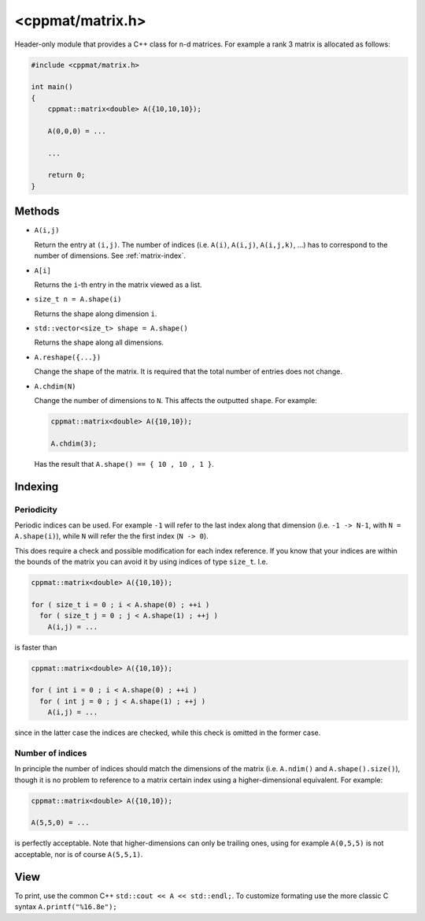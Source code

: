
.. _matrix:

*****************
<cppmat/matrix.h>
*****************

Header-only module that provides a C++ class for n-d matrices. For example a rank 3 matrix is allocated as follows:

.. code-block:: cpp

  #include <cppmat/matrix.h>

  int main()
  {
      cppmat::matrix<double> A({10,10,10});

      A(0,0,0) = ...

      ...

      return 0;
  }

Methods
=======

*   ``A(i,j)``

    Return the entry at ``(i,j)``. The number of indices (i.e. ``A(i)``, ``A(i,j)``, ``A(i,j,k)``, ...) has to correspond to the number of dimensions. See :ref:`matrix-index`.

*   ``A[i]``

    Returns the ``i``-th entry in the matrix viewed as a list.

*   ``size_t n = A.shape(i)``

    Returns the shape along dimension ``i``.

*   ``std::vector<size_t> shape = A.shape()``

    Returns the shape along all dimensions.

*   ``A.reshape({...})``

    Change the shape of the matrix. It is required that the total number of entries does not change.

*   ``A.chdim(N)``

    Change the number of dimensions to ``N``. This affects the outputted ``shape``. For example:

    .. code-block:: cpp

      cppmat::matrix<double> A({10,10});

      A.chdim(3);

    Has the result that ``A.shape() == { 10 , 10 , 1 }``.

.. _matrix-index:

Indexing
========

Periodicity
-----------

Periodic indices can be used. For example ``-1`` will refer to the last index along that dimension (i.e. ``-1 -> N-1``, with ``N = A.shape(i)``), while ``N`` will refer the the first index (``N -> 0``).

This does require a check and possible modification for each index reference. If you know that your indices are within the bounds of the matrix you can avoid it by using indices of type ``size_t``. I.e.

.. code-block:: cpp

  cppmat::matrix<double> A({10,10});

  for ( size_t i = 0 ; i < A.shape(0) ; ++i )
    for ( size_t j = 0 ; j < A.shape(1) ; ++j )
      A(i,j) = ...

is faster than

.. code-block:: cpp

  cppmat::matrix<double> A({10,10});

  for ( int i = 0 ; i < A.shape(0) ; ++i )
    for ( int j = 0 ; j < A.shape(1) ; ++j )
      A(i,j) = ...

since in the latter case the indices are checked, while this check is omitted in the former case.

Number of indices
-----------------

In principle the number of indices should match the dimensions of the matrix (i.e. ``A.ndim()`` and ``A.shape().size()``), though it is no problem to reference to a matrix certain index using a higher-dimensional equivalent. For example:

.. code-block:: cpp

  cppmat::matrix<double> A({10,10});

  A(5,5,0) = ...

is perfectly acceptable. Note that higher-dimensions can only be trailing ones, using for example ``A(0,5,5)`` is not acceptable, nor is of course ``A(5,5,1)``.

View
====

To print, use the common C++ ``std::cout << A << std::endl;``. To customize formating use the more classic C syntax ``A.printf("%16.8e");``
